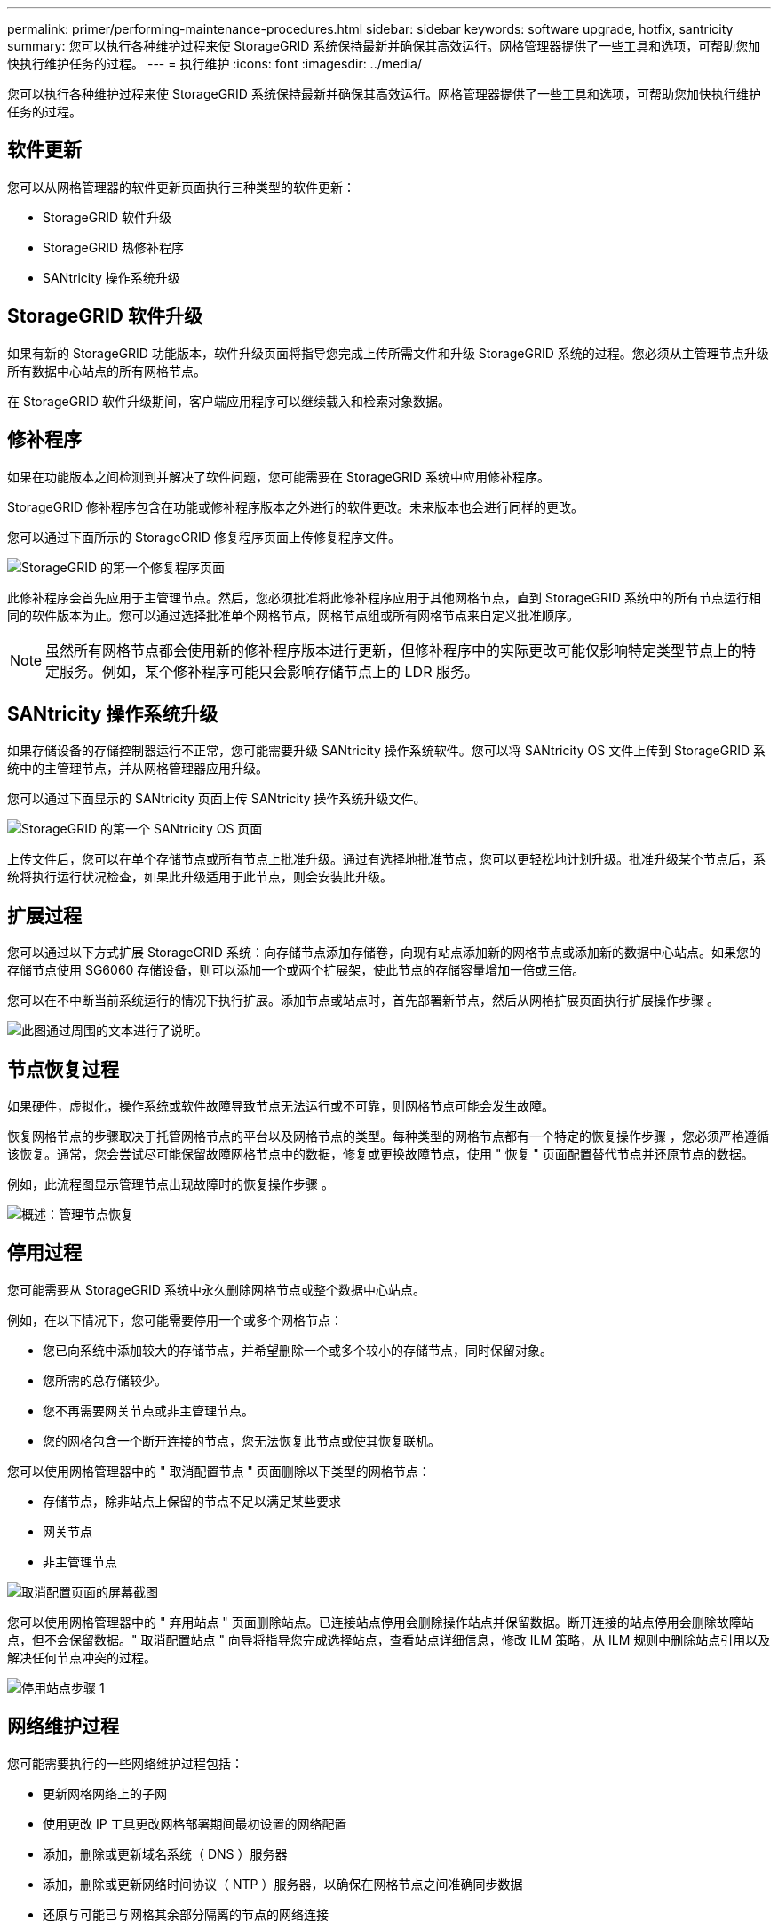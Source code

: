 ---
permalink: primer/performing-maintenance-procedures.html 
sidebar: sidebar 
keywords: software upgrade, hotfix, santricity 
summary: 您可以执行各种维护过程来使 StorageGRID 系统保持最新并确保其高效运行。网格管理器提供了一些工具和选项，可帮助您加快执行维护任务的过程。 
---
= 执行维护
:icons: font
:imagesdir: ../media/


[role="lead"]
您可以执行各种维护过程来使 StorageGRID 系统保持最新并确保其高效运行。网格管理器提供了一些工具和选项，可帮助您加快执行维护任务的过程。



== 软件更新

您可以从网格管理器的软件更新页面执行三种类型的软件更新：

* StorageGRID 软件升级
* StorageGRID 热修补程序
* SANtricity 操作系统升级




== StorageGRID 软件升级

如果有新的 StorageGRID 功能版本，软件升级页面将指导您完成上传所需文件和升级 StorageGRID 系统的过程。您必须从主管理节点升级所有数据中心站点的所有网格节点。

在 StorageGRID 软件升级期间，客户端应用程序可以继续载入和检索对象数据。



== 修补程序

如果在功能版本之间检测到并解决了软件问题，您可能需要在 StorageGRID 系统中应用修补程序。

StorageGRID 修补程序包含在功能或修补程序版本之外进行的软件更改。未来版本也会进行同样的更改。

您可以通过下面所示的 StorageGRID 修复程序页面上传修复程序文件。

image::../media/hotfix_choose_file.png[StorageGRID 的第一个修复程序页面]

此修补程序会首先应用于主管理节点。然后，您必须批准将此修补程序应用于其他网格节点，直到 StorageGRID 系统中的所有节点运行相同的软件版本为止。您可以通过选择批准单个网格节点，网格节点组或所有网格节点来自定义批准顺序。


NOTE: 虽然所有网格节点都会使用新的修补程序版本进行更新，但修补程序中的实际更改可能仅影响特定类型节点上的特定服务。例如，某个修补程序可能只会影响存储节点上的 LDR 服务。



== SANtricity 操作系统升级

如果存储设备的存储控制器运行不正常，您可能需要升级 SANtricity 操作系统软件。您可以将 SANtricity OS 文件上传到 StorageGRID 系统中的主管理节点，并从网格管理器应用升级。

您可以通过下面显示的 SANtricity 页面上传 SANtricity 操作系统升级文件。

image::../media/santricity_os_upgrade_first.png[StorageGRID 的第一个 SANtricity OS 页面]

上传文件后，您可以在单个存储节点或所有节点上批准升级。通过有选择地批准节点，您可以更轻松地计划升级。批准升级某个节点后，系统将执行运行状况检查，如果此升级适用于此节点，则会安装此升级。



== 扩展过程

您可以通过以下方式扩展 StorageGRID 系统：向存储节点添加存储卷，向现有站点添加新的网格节点或添加新的数据中心站点。如果您的存储节点使用 SG6060 存储设备，则可以添加一个或两个扩展架，使此节点的存储容量增加一倍或三倍。

您可以在不中断当前系统运行的情况下执行扩展。添加节点或站点时，首先部署新节点，然后从网格扩展页面执行扩展操作步骤 。

image::../media/grid_expansion_progress.png[此图通过周围的文本进行了说明。]



== 节点恢复过程

如果硬件，虚拟化，操作系统或软件故障导致节点无法运行或不可靠，则网格节点可能会发生故障。

恢复网格节点的步骤取决于托管网格节点的平台以及网格节点的类型。每种类型的网格节点都有一个特定的恢复操作步骤 ，您必须严格遵循该恢复。通常，您会尝试尽可能保留故障网格节点中的数据，修复或更换故障节点，使用 " 恢复 " 页面配置替代节点并还原节点的数据。

例如，此流程图显示管理节点出现故障时的恢复操作步骤 。

image::../media/overview_admin_node_recovery.png[概述：管理节点恢复]



== 停用过程

您可能需要从 StorageGRID 系统中永久删除网格节点或整个数据中心站点。

例如，在以下情况下，您可能需要停用一个或多个网格节点：

* 您已向系统中添加较大的存储节点，并希望删除一个或多个较小的存储节点，同时保留对象。
* 您所需的总存储较少。
* 您不再需要网关节点或非主管理节点。
* 您的网格包含一个断开连接的节点，您无法恢复此节点或使其恢复联机。


您可以使用网格管理器中的 " 取消配置节点 " 页面删除以下类型的网格节点：

* 存储节点，除非站点上保留的节点不足以满足某些要求
* 网关节点
* 非主管理节点


image::../media/decommission_nodes_page_all_connected.png[取消配置页面的屏幕截图]

您可以使用网格管理器中的 " 弃用站点 " 页面删除站点。已连接站点停用会删除操作站点并保留数据。断开连接的站点停用会删除故障站点，但不会保留数据。" 取消配置站点 " 向导将指导您完成选择站点，查看站点详细信息，修改 ILM 策略，从 ILM 规则中删除站点引用以及解决任何节点冲突的过程。

image::../media/decommission_site_step_select_site.png[停用站点步骤 1]



== 网络维护过程

您可能需要执行的一些网络维护过程包括：

* 更新网格网络上的子网
* 使用更改 IP 工具更改网格部署期间最初设置的网络配置
* 添加，删除或更新域名系统（ DNS ）服务器
* 添加，删除或更新网络时间协议（ NTP ）服务器，以确保在网格节点之间准确同步数据
* 还原与可能已与网格其余部分隔离的节点的网络连接




== 主机级别和中间件过程

某些维护过程特定于在 Linux 或 VMware 上部署的 StorageGRID 节点，或者特定于 StorageGRID 解决方案 的其他组件。例如，您可能希望将网格节点迁移到其他 Linux 主机，或者对连接到 Tivoli Storage Manager （ TSM ）的归档节点执行维护。



== 设备节点克隆

通过设备节点克隆，您可以轻松地将网格中的现有设备节点替换为同一逻辑 StorageGRID 站点中具有较新设计或增强功能的设备。此过程会将所有数据传输到新设备，从而使其投入使用以更换旧设备节点，并使旧设备处于预安装状态。克隆提供了一个易于执行的硬件升级过程，并提供了替代设备的方法。



== 网格节点过程

您可能需要在特定网格节点上执行某些过程。例如，您可能需要重新启动网格节点或手动停止并重新启动特定网格节点服务。某些网格节点过程可以从网格管理器执行；另一些过程则要求您登录到网格节点并使用该节点的命令行。

.相关信息
* xref:../admin/index.adoc[管理 StorageGRID]
* xref:../upgrade/index.adoc[升级软件]
* xref:../expand/index.adoc[扩展网格]
* xref:../maintain/index.adoc[恢复和维护]

